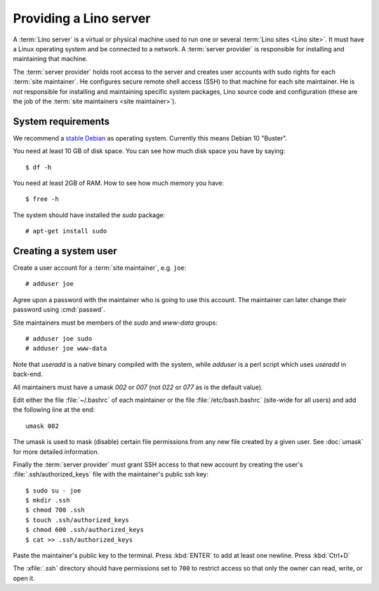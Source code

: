 ===================================
Providing a Lino server
===================================

A :term:`Lino server` is a virtual or physical machine used to run one or
several :term:`Lino sites <Lino site>`. It must have a Linux operating system
and be connected to a network. A :term:`server provider` is responsible for
installing and maintaining that machine.

The :term:`server provider` holds root access to the server and creates user
accounts with sudo rights for each :term:`site maintainer`. He configures secure
remote shell access (SSH) to that machine for each site maintainer. He is *not*
responsible for installing and maintaining specific system packages, Lino source
code and configuration (these are the job of the :term:`site maintainers <site
maintainer>`).

System requirements
===================

We recommend a `stable Debian <https://www.debian.org/releases/stable/>`__ as
operating system.  Currently this means Debian 10 "Buster".

You need at least 10 GB of disk space. You can see how much disk space you have
by saying::

    $ df -h

You need at least 2GB of RAM.  How to see how much memory you have::

    $ free -h


The system should have installed the `sudo` package::

  # apt-get install sudo

Creating a system user
======================

Create a user account for a :term:`site maintainer`, e.g. ``joe``::

  # adduser joe

Agree upon a password with the maintainer who is going to use this account.  The
maintainer can later change their password using :cmd:`passwd`.

Site maintainers must be members of the `sudo` and `www-data` groups::

  # adduser joe sudo
  # adduser joe www-data

Note that `useradd` is a native binary compiled with the system, while `adduser`
is a perl script which uses `useradd` in back-end.

All maintainers must have a umask `002` or `007` (not `022` or `077` as is the
default value).

Edit either the file :file:`~/.bashrc` of each maintainer or the file
:file:`/etc/bash.bashrc` (site-wide for all users) and add the following line at
the end::

    umask 002

The umask is used to mask (disable) certain file permissions from any new file
created by a given user. See :doc:`umask` for more detailed information.


Finally the :term:`server provider` must grant SSH access to that new account
by creating the user's :file:`.ssh/authorized_keys` file with the
maintainer's public ssh key::


  $ sudo su - joe
  $ mkdir .ssh
  $ chmod 700 .ssh
  $ touch .ssh/authorized_keys
  $ chmod 600 .ssh/authorized_keys
  $ cat >> .ssh/authorized_keys

Paste the maintainer's public key to the terminal.  Press :kbd:`ENTER` to add at
least one newline.  Press :kbd:`Ctrl+D`

The :xfile:`.ssh` directory should have permissions set to ``700`` to restrict
access so that only the owner can read, write, or open it.
